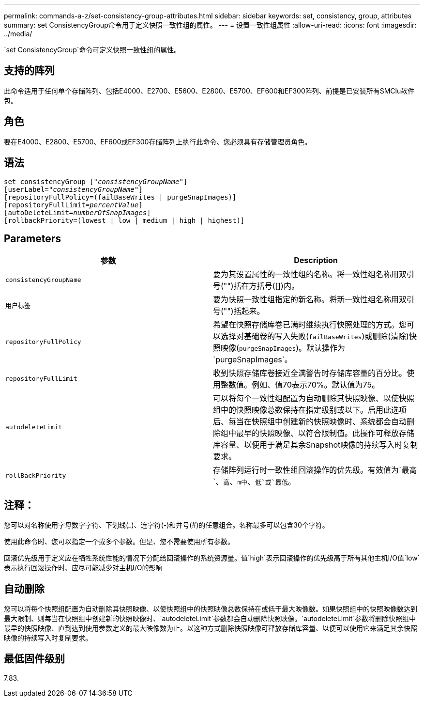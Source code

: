 ---
permalink: commands-a-z/set-consistency-group-attributes.html 
sidebar: sidebar 
keywords: set, consistency, group, attributes 
summary: set ConsistencyGroup命令用于定义快照一致性组的属性。 
---
= 设置一致性组属性
:allow-uri-read: 
:icons: font
:imagesdir: ../media/


[role="lead"]
`set ConsistencyGroup`命令可定义快照一致性组的属性。



== 支持的阵列

此命令适用于任何单个存储阵列、包括E4000、E2700、E5600、E2800、E5700、EF600和EF300阵列、前提是已安装所有SMClu软件包。



== 角色

要在E4000、E2800、E5700、EF600或EF300存储阵列上执行此命令、您必须具有存储管理员角色。



== 语法

[source, cli, subs="+macros"]
----
set consistencyGroup pass:quotes[["_consistencyGroupName_"]]
[userLabel=pass:quotes["_consistencyGroupName_"]]
[repositoryFullPolicy=(failBaseWrites | purgeSnapImages)]
[repositoryFullLimit=pass:quotes[_percentValue_]]
[autoDeleteLimit=pass:quotes[_numberOfSnapImages_]]
[rollbackPriority=(lowest | low | medium | high | highest)]
----


== Parameters

[cols="2*"]
|===
| 参数 | Description 


 a| 
`consistencyGroupName`
 a| 
要为其设置属性的一致性组的名称。将一致性组名称用双引号("")括在方括号([])内。



 a| 
`用户标签`
 a| 
要为快照一致性组指定的新名称。将新一致性组名称用双引号("")括起来。



 a| 
`repositoryFullPolicy`
 a| 
希望在快照存储库卷已满时继续执行快照处理的方式。您可以选择对基础卷的写入失败(`failBaseWrites`)或删除(清除)快照映像(`purgeSnapImages`)。默认操作为`purgeSnapImages`。



 a| 
`repositoryFullLimit`
 a| 
收到快照存储库卷接近全满警告时存储库容量的百分比。使用整数值。例如、值70表示70%。默认值为75。



 a| 
`autodeleteLimit`
 a| 
可以将每个一致性组配置为自动删除其快照映像、以使快照组中的快照映像总数保持在指定级别或以下。启用此选项后、每当在快照组中创建新的快照映像时、系统都会自动删除组中最早的快照映像、以符合限制值。此操作可释放存储库容量、以便用于满足其余Snapshot映像的持续写入时复制要求。



 a| 
`rollBackPriority`
 a| 
存储阵列运行时一致性组回滚操作的优先级。有效值为`最高`、`高`、`m中`、`低`或`最低`。

|===


== 注释：

您可以对名称使用字母数字字符、下划线(_)、连字符(-)和井号(#)的任意组合。名称最多可以包含30个字符。

使用此命令时、您可以指定一个或多个参数。但是、您不需要使用所有参数。

回滚优先级用于定义应在牺牲系统性能的情况下分配给回滚操作的系统资源量。值`high`表示回滚操作的优先级高于所有其他主机I/O值`low`表示执行回滚操作时、应尽可能减少对主机I/O的影响



== 自动删除

您可以将每个快照组配置为自动删除其快照映像、以使快照组中的快照映像总数保持在或低于最大映像数。如果快照组中的快照映像数达到最大限制、则每当在快照组中创建新的快照映像时、`autodeleteLimit`参数都会自动删除快照映像。`autodeleteLimit`参数将删除快照组中最早的快照映像、直到达到使用参数定义的最大映像数为止。以这种方式删除快照映像可释放存储库容量、以便可以使用它来满足其余快照映像的持续写入时复制要求。



== 最低固件级别

7.83.
